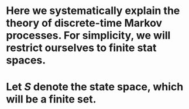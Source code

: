 * Here we systematically explain the theory of discrete-time Markov processes. For simplicity, we will restrict ourselves to finite stat spaces.
* Let $S$ denote the state space, which will be a finite set.